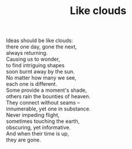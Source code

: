 :PROPERTIES:
:ID:       4BF3735D-84AE-49F1-9B87-E597CBD5BE9F
:SLUG:     like-clouds
:END:
#+filetags: :poetry:
#+title: Like clouds

#+BEGIN_VERSE
Ideas should be like clouds:
there one day, gone the next,
always returning.
Causing us to wonder,
to find intriguing shapes
soon burnt away by the sun.
No matter how many we see,
each one is different.
Some provide a moment's shade,
others rain the bounties of heaven.
They connect without seams --
innumerable, yet one in substance.
Never impeding flight,
sometimes touching the earth,
obscuring, yet informative.
And when their time is up,
they are gone.
#+END_VERSE
